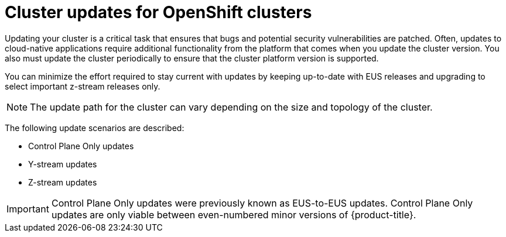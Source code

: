 // Module included in the following assemblies:
//
// * edge_computing/day_2_core_cnf_clusters/updating/update-welcome.adoc

:_mod-docs-content-type: PROCEDURE
[id="update-introduction_{context}"]
= Cluster updates for OpenShift clusters

Updating your cluster is a critical task that ensures that bugs and potential security vulnerabilities are patched.
Often, updates to cloud-native applications require additional functionality from the platform that comes when you update the cluster version.
You also must update the cluster periodically to ensure that the cluster platform version is supported.

You can minimize the effort required to stay current with updates by keeping up-to-date with EUS releases and upgrading to select important z-stream releases only.

[NOTE]
====
The update path for the cluster can vary depending on the size and topology of the cluster.
====

The following update scenarios are described:

* Control Plane Only updates
* Y-stream updates
* Z-stream updates

[IMPORTANT]
====
Control Plane Only updates were previously known as EUS-to-EUS updates.
Control Plane Only updates are only viable between even-numbered minor versions of {product-title}.
====
